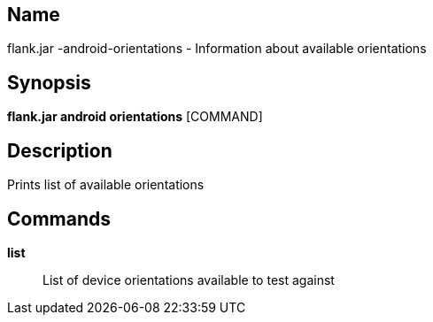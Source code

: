 // tag::picocli-generated-full-manpage[]

// tag::picocli-generated-man-section-name[]
== Name

flank.jar
-android-orientations - Information about available orientations

// end::picocli-generated-man-section-name[]

// tag::picocli-generated-man-section-synopsis[]
== Synopsis

*flank.jar
 android orientations* [COMMAND]

// end::picocli-generated-man-section-synopsis[]

// tag::picocli-generated-man-section-description[]
== Description

Prints list of available orientations

// end::picocli-generated-man-section-description[]

// tag::picocli-generated-man-section-commands[]
== Commands

*list*::
  List of device orientations available to test against

// end::picocli-generated-man-section-commands[]

// end::picocli-generated-full-manpage[]